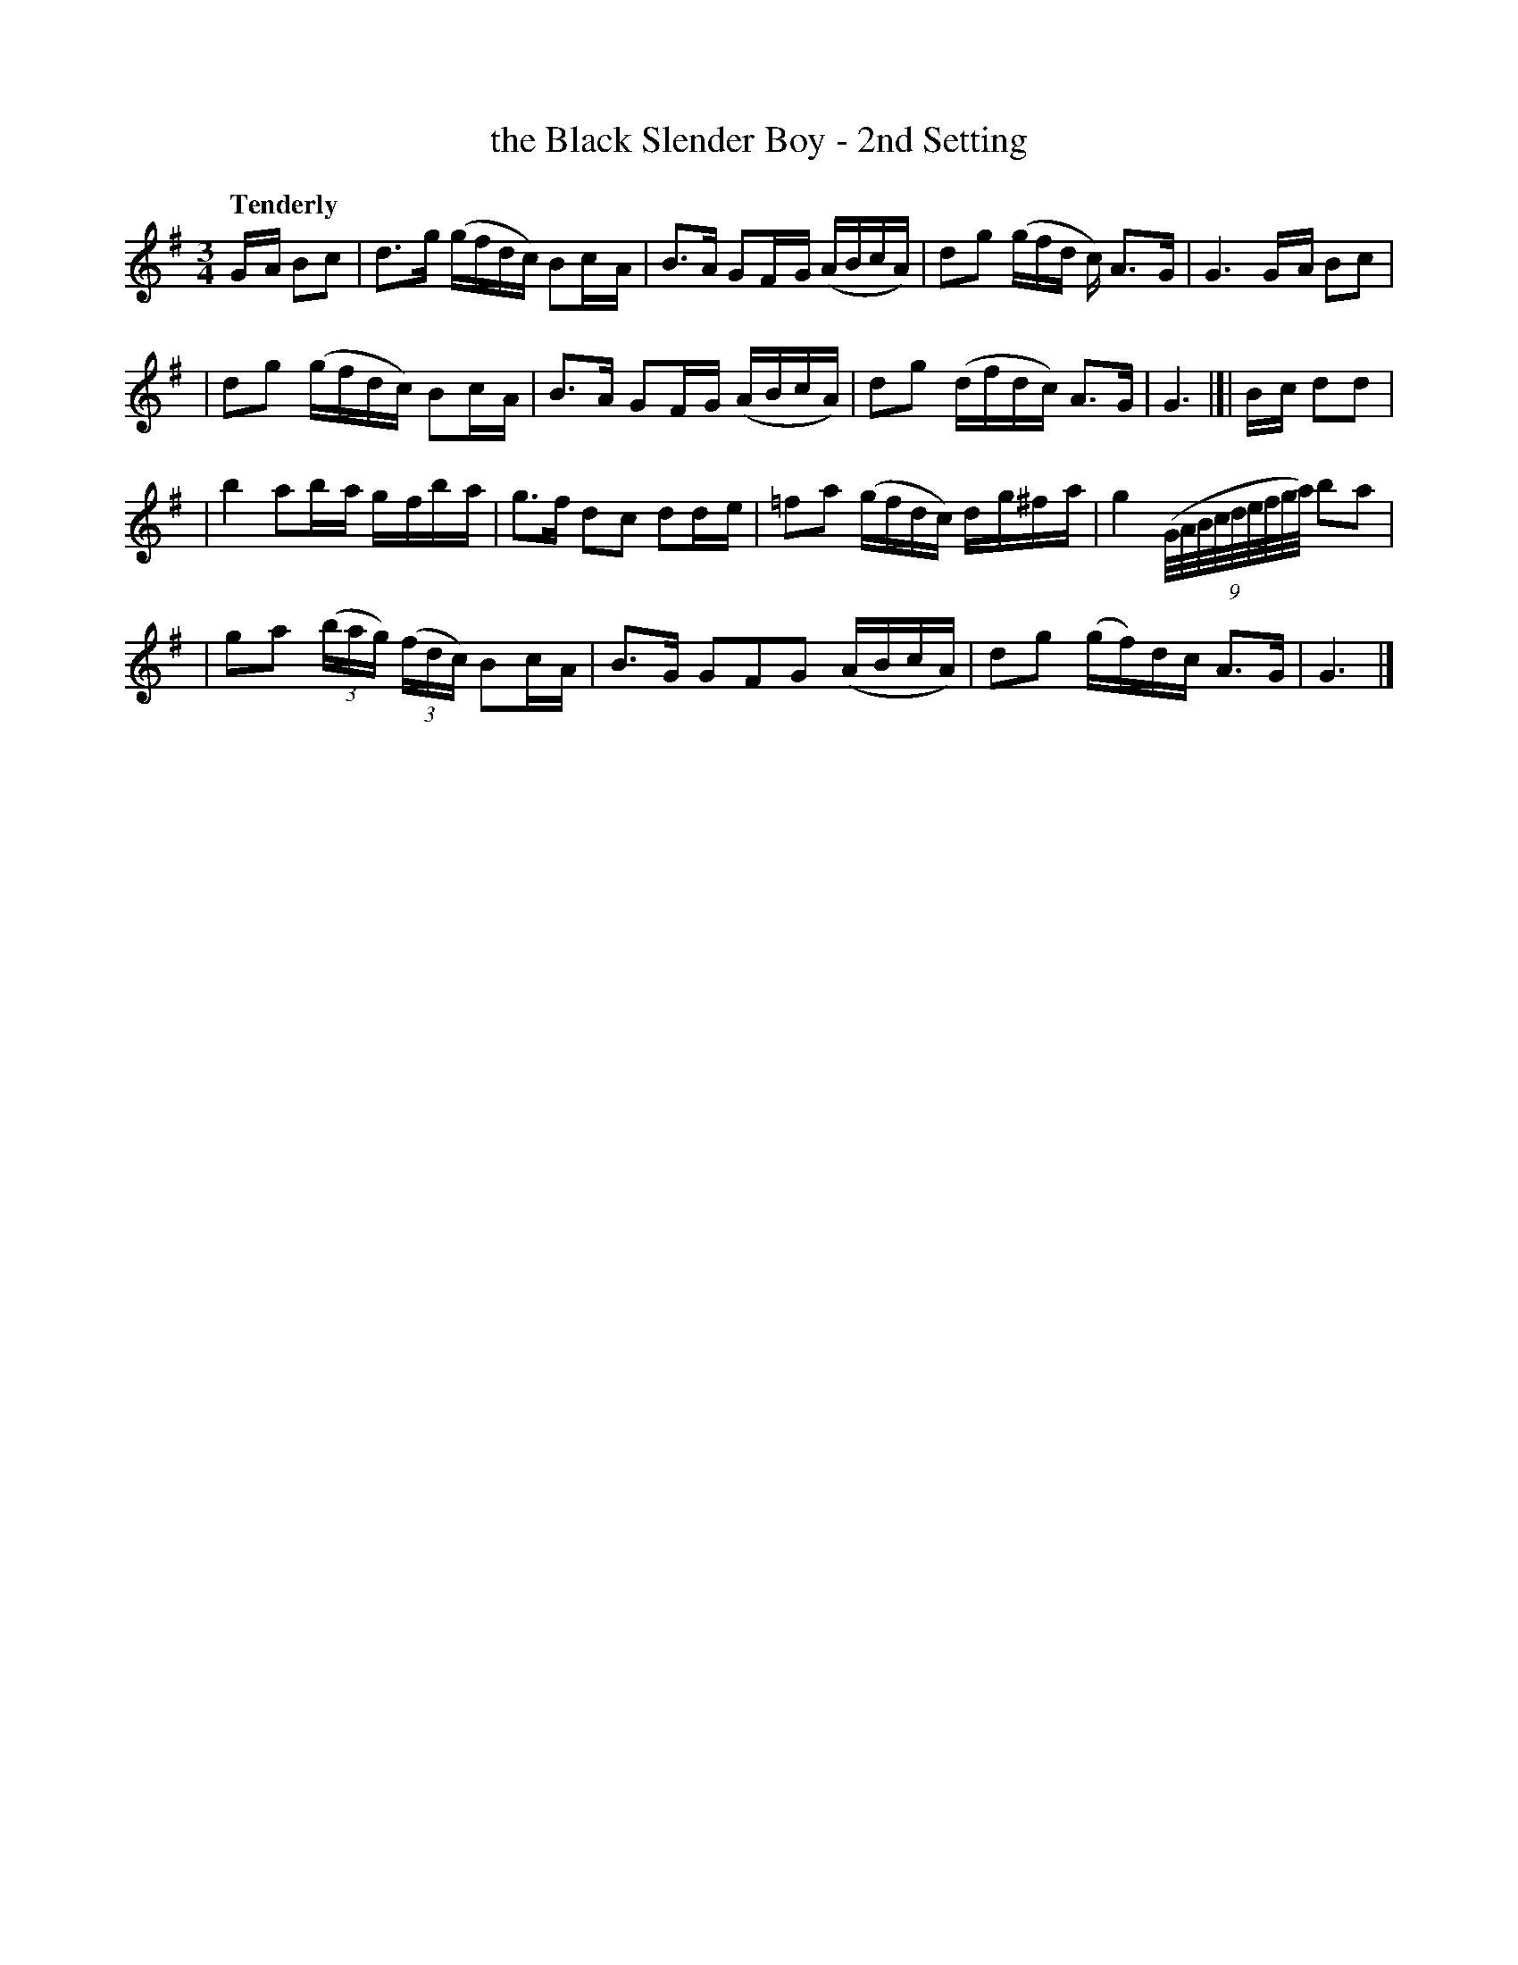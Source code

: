 X: 25
T: the Black Slender Boy - 2nd Setting
R: air
%S: s:4 b:16(4+4+4+4)
B: O'Neill's 1850 #25
Q: "Tenderly"
Z: Norbert Paap, norbertp@bdu.uva.nl
M: 3/4
L: 1/8
K: G
G/-A/ Bc \
| d>-g (g/f/d/c/) Bc/-A/ \
| B>A GF/-G/ (A/B/c/A/) \
| d-g (g/f/d/ c/) A>-G \
| G3 G/-A/ Bc |
| d-g (g/f/d/c/) Bc/-A/ \
| B>-A GF/-G/ (A/B/c/A/) \
| dg (d/f/d/c/) A>G \
| G3 |[| B/-c/ dd |
| b2 ab/-a/ g/-f/b/-a/ \
| g>f d-c dd/-e/ \
| =f-a (g/f/d/c/) d/-g/^f/-a/ \
| g2 (9(G/4A/4B/4c/4d/4e/4f/4g/4a/4) b-a |
| g-a (3(b/a/g/) (3(f/d/c/) Bc/-A/ \
| B>G GF-G (A/B/c/A/) \
| dg (g/f/)d/c/ A>G \
| G3 |]
